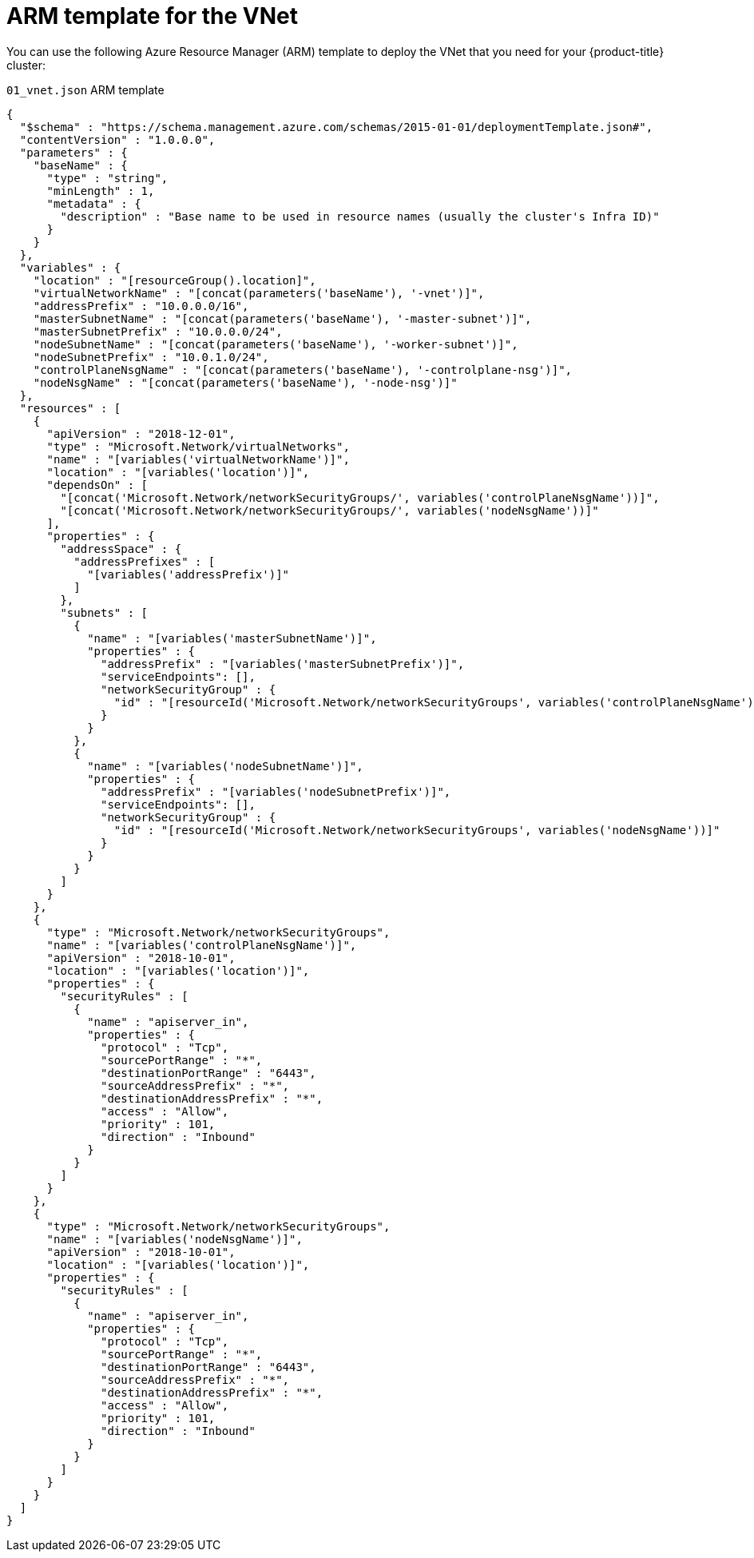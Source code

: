 // Module included in the following assemblies:
//
// * installing/installing_azure/installing-azure-user-infra.adoc

[id="installation-arm-vnet_{context}"]
= ARM template for the VNet

You can use the following Azure Resource Manager (ARM) template to deploy the
VNet that you need for your {product-title} cluster:

.`01_vnet.json` ARM template
[source,json]
----
{
  "$schema" : "https://schema.management.azure.com/schemas/2015-01-01/deploymentTemplate.json#",
  "contentVersion" : "1.0.0.0",
  "parameters" : {
    "baseName" : {
      "type" : "string",
      "minLength" : 1,
      "metadata" : {
        "description" : "Base name to be used in resource names (usually the cluster's Infra ID)"
      }
    }
  },
  "variables" : {
    "location" : "[resourceGroup().location]",
    "virtualNetworkName" : "[concat(parameters('baseName'), '-vnet')]",
    "addressPrefix" : "10.0.0.0/16",
    "masterSubnetName" : "[concat(parameters('baseName'), '-master-subnet')]",
    "masterSubnetPrefix" : "10.0.0.0/24",
    "nodeSubnetName" : "[concat(parameters('baseName'), '-worker-subnet')]",
    "nodeSubnetPrefix" : "10.0.1.0/24",
    "controlPlaneNsgName" : "[concat(parameters('baseName'), '-controlplane-nsg')]",
    "nodeNsgName" : "[concat(parameters('baseName'), '-node-nsg')]"
  },
  "resources" : [
    {
      "apiVersion" : "2018-12-01",
      "type" : "Microsoft.Network/virtualNetworks",
      "name" : "[variables('virtualNetworkName')]",
      "location" : "[variables('location')]",
      "dependsOn" : [
        "[concat('Microsoft.Network/networkSecurityGroups/', variables('controlPlaneNsgName'))]",
        "[concat('Microsoft.Network/networkSecurityGroups/', variables('nodeNsgName'))]"
      ],
      "properties" : {
        "addressSpace" : {
          "addressPrefixes" : [
            "[variables('addressPrefix')]"
          ]
        },
        "subnets" : [
          {
            "name" : "[variables('masterSubnetName')]",
            "properties" : {
              "addressPrefix" : "[variables('masterSubnetPrefix')]",
              "serviceEndpoints": [],
              "networkSecurityGroup" : {
                "id" : "[resourceId('Microsoft.Network/networkSecurityGroups', variables('controlPlaneNsgName'))]"
              }
            }
          },
          {
            "name" : "[variables('nodeSubnetName')]",
            "properties" : {
              "addressPrefix" : "[variables('nodeSubnetPrefix')]",
              "serviceEndpoints": [],
              "networkSecurityGroup" : {
                "id" : "[resourceId('Microsoft.Network/networkSecurityGroups', variables('nodeNsgName'))]"
              }
            }
          }
        ]
      }
    },
    {
      "type" : "Microsoft.Network/networkSecurityGroups",
      "name" : "[variables('controlPlaneNsgName')]",
      "apiVersion" : "2018-10-01",
      "location" : "[variables('location')]",
      "properties" : {
        "securityRules" : [
          {
            "name" : "apiserver_in",
            "properties" : {
              "protocol" : "Tcp",
              "sourcePortRange" : "*",
              "destinationPortRange" : "6443",
              "sourceAddressPrefix" : "*",
              "destinationAddressPrefix" : "*",
              "access" : "Allow",
              "priority" : 101,
              "direction" : "Inbound"
            }
          }
        ]
      }
    },
    {
      "type" : "Microsoft.Network/networkSecurityGroups",
      "name" : "[variables('nodeNsgName')]",
      "apiVersion" : "2018-10-01",
      "location" : "[variables('location')]",
      "properties" : {
        "securityRules" : [
          {
            "name" : "apiserver_in",
            "properties" : {
              "protocol" : "Tcp",
              "sourcePortRange" : "*",
              "destinationPortRange" : "6443",
              "sourceAddressPrefix" : "*",
              "destinationAddressPrefix" : "*",
              "access" : "Allow",
              "priority" : 101,
              "direction" : "Inbound"
            }
          }
        ]
      }
    }
  ]
}
----
